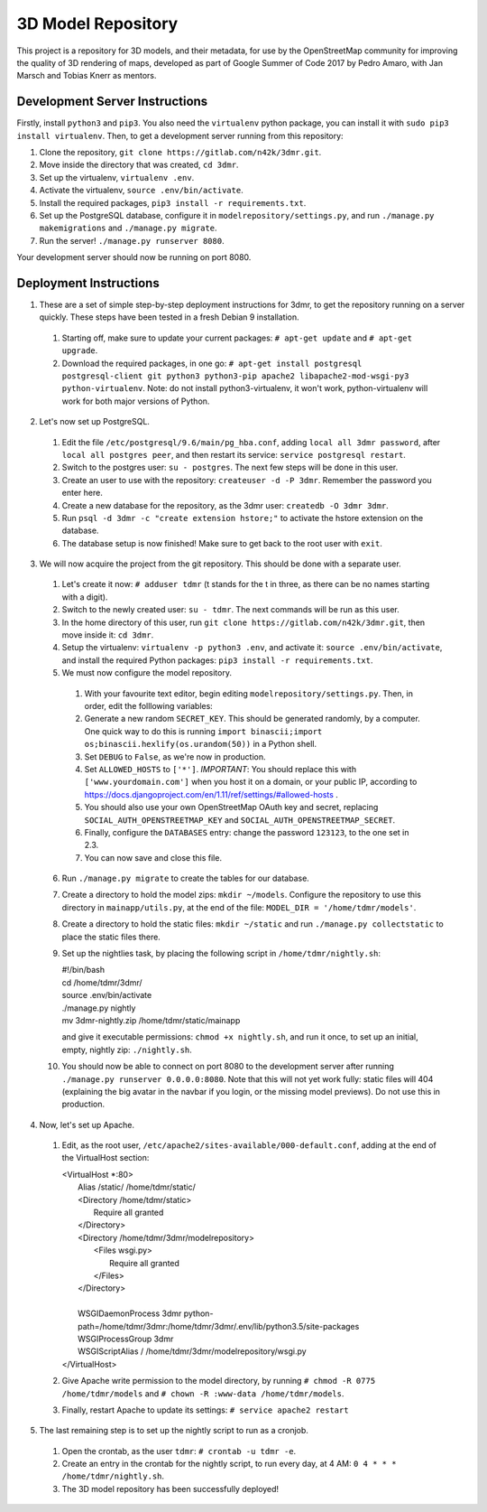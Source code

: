 ===================
3D Model Repository
===================
This project is a repository for 3D models, and their metadata, for use by the OpenStreetMap community for improving the quality of 3D rendering of maps, developed as part of Google Summer of Code 2017 by Pedro Amaro, with Jan Marsch and Tobias Knerr as mentors.

Development Server Instructions
===============================
Firstly, install ``python3`` and ``pip3``. You also need the ``virtualenv`` python package, you can install it with ``sudo pip3 install virtualenv``.
Then, to get a development server running from this repository:

1. Clone the repository, ``git clone https://gitlab.com/n42k/3dmr.git``.
2. Move inside the directory that was created, ``cd 3dmr``.
3. Set up the virtualenv, ``virtualenv .env``.
4. Activate the virtualenv, ``source .env/bin/activate``.
5. Install the required packages, ``pip3 install -r requirements.txt``.
6. Set up the PostgreSQL database, configure it in ``modelrepository/settings.py``, and run ``./manage.py makemigrations`` and ``./manage.py migrate``.
7. Run the server! ``./manage.py runserver 8080``.

Your development server should now be running on port 8080.

Deployment Instructions
=======================
1. These are a set of simple step-by-step deployment instructions for 3dmr, to get the repository running on a server quickly. These steps have been tested in a fresh Debian 9 installation.

 1. Starting off, make sure to update your current packages: ``# apt-get update`` and ``# apt-get upgrade``.

 2. Download the required packages, in one go: ``# apt-get install postgresql postgresql-client git python3 python3-pip apache2 libapache2-mod-wsgi-py3 python-virtualenv``.
    Note: do not install python3-virtualenv, it won't work, python-virtualenv will work for both major versions of Python.

2. Let's now set up PostgreSQL.

 1. Edit the file ``/etc/postgresql/9.6/main/pg_hba.conf``, adding ``local all 3dmr password``, after ``local all postgres peer``, and then restart its service: ``service postgresql restart``.

 2. Switch to the postgres user: ``su - postgres``. The next few steps will be done in this user.

 3. Create an user to use with the repository: ``createuser -d -P 3dmr``. Remember the password you enter here.

 4. Create a new database for the repository, as the 3dmr user: ``createdb -O 3dmr 3dmr``.

 5. Run ``psql -d 3dmr -c "create extension hstore;"`` to activate the hstore extension on the database.

 6. The database setup is now finished! Make sure to get back to the root user with ``exit``.

3. We will now acquire the project from the git repository. This should be done with a separate user.

 1. Let's create it now: ``# adduser tdmr`` (t stands for the t in three, as there can be no names starting with a digit).

 2. Switch to the newly created user: ``su - tdmr``. The next commands will be run as this user.

 3. In the home directory of this user, run ``git clone https://gitlab.com/n42k/3dmr.git``, then move inside it: ``cd 3dmr``.

 4. Setup the virtualenv: ``virtualenv -p python3 .env``, and activate it: ``source .env/bin/activate``, and install the required Python packages: ``pip3 install -r requirements.txt``.

 5. We must now configure the model repository.

  1. With your favourite text editor, begin editing ``modelrepository/settings.py``. Then, in order, edit the folllowing variables:

  2. Generate a new random ``SECRET_KEY``. This should be generated randomly, by a computer. One quick way to do this is running
     ``import binascii;import os;binascii.hexlify(os.urandom(50))`` in a Python shell.

  3. Set ``DEBUG`` to ``False``, as we're now in production.

  4. Set ``ALLOWED_HOSTS`` to ``['*']``. *IMPORTANT*: You should replace this with ``['www.yourdomain.com']`` when you host it on a domain, or your public IP,
     according to https://docs.djangoproject.com/en/1.11/ref/settings/#allowed-hosts .

  5. You should also use your own OpenStreetMap OAuth key and secret, replacing ``SOCIAL_AUTH_OPENSTREETMAP_KEY`` and ``SOCIAL_AUTH_OPENSTREETMAP_SECRET``.

  6. Finally, configure the ``DATABASES`` entry: change the password ``123123``, to the one set in 2.3.

  7. You can now save and close this file.

 6. Run ``./manage.py migrate`` to create the tables for our database.

 7. Create a directory to hold the model zips: ``mkdir ~/models``.
    Configure the repository to use this directory in ``mainapp/utils.py``, at the end of the file: ``MODEL_DIR = '/home/tdmr/models'``.

 8. Create a directory to hold the static files: ``mkdir ~/static`` and run ``./manage.py collectstatic`` to place the static files there.

 9. Set up the nightlies task, by placing the following script in ``/home/tdmr/nightly.sh``:

    | #!/bin/bash
    | cd /home/tdmr/3dmr/
    | source .env/bin/activate
    | ./manage.py nightly
    | mv 3dmr-nightly.zip /home/tdmr/static/mainapp

    and give it executable permissions: ``chmod +x nightly.sh``, and run it once, to set up an initial, empty, nightly zip: ``./nightly.sh``.

 10. You should now be able to connect on port 8080 to the development server after running ``./manage.py runserver 0.0.0.0:8080``.
     Note that this will not yet work fully: static files will 404 (explaining the big avatar in the navbar if you login, or the missing model previews).
     Do not use this in production.

4. Now, let's set up Apache.

 1. Edit, as the root user, ``/etc/apache2/sites-available/000-default.conf``, adding at the end of the VirtualHost section:

    | <VirtualHost \*:80>
    |         Alias /static/ /home/tdmr/static/
    |         <Directory /home/tdmr/static>
    |                 Require all granted
    |         </Directory>
    |         <Directory /home/tdmr/3dmr/modelrepository>
    |                 <Files wsgi.py>
    |                         Require all granted
    |                 </Files>
    |         </Directory>
    |
    |         WSGIDaemonProcess 3dmr python-path=/home/tdmr/3dmr:/home/tdmr/3dmr/.env/lib/python3.5/site-packages
    |         WSGIProcessGroup 3dmr
    |         WSGIScriptAlias / /home/tdmr/3dmr/modelrepository/wsgi.py
    | </VirtualHost>

 2. Give Apache write permission to the model directory, by running ``# chmod -R 0775 /home/tdmr/models`` and ``# chown -R :www-data /home/tdmr/models``.

 3. Finally, restart Apache to update its settings: ``# service apache2 restart``

5. The last remaining step is to set up the nightly script to run as a cronjob.

 1. Open the crontab, as the user ``tdmr``: ``# crontab -u tdmr -e``.

 2. Create an entry in the crontab for the nightly script, to run every day, at 4 AM: ``0 4 * * * /home/tdmr/nightly.sh``.

 3. The 3D model repository has been successfully deployed!
